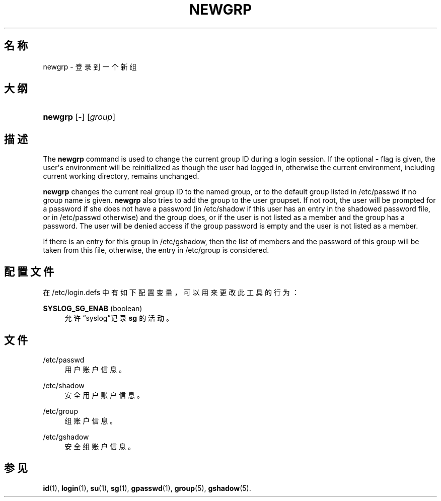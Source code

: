 '\" t
.\"     Title: newgrp
.\"    Author: Julianne Frances Haugh
.\" Generator: DocBook XSL Stylesheets v1.79.1 <http://docbook.sf.net/>
.\"      Date: 2016-03-16
.\"    Manual: 用户命令
.\"    Source: shadow-utils 4.2
.\"  Language: Chinese Simplified
.\"
.TH "NEWGRP" "1" "2016-03-16" "shadow\-utils 4\&.2" "用户命令"
.\" -----------------------------------------------------------------
.\" * Define some portability stuff
.\" -----------------------------------------------------------------
.\" ~~~~~~~~~~~~~~~~~~~~~~~~~~~~~~~~~~~~~~~~~~~~~~~~~~~~~~~~~~~~~~~~~
.\" http://bugs.debian.org/507673
.\" http://lists.gnu.org/archive/html/groff/2009-02/msg00013.html
.\" ~~~~~~~~~~~~~~~~~~~~~~~~~~~~~~~~~~~~~~~~~~~~~~~~~~~~~~~~~~~~~~~~~
.ie \n(.g .ds Aq \(aq
.el       .ds Aq '
.\" -----------------------------------------------------------------
.\" * set default formatting
.\" -----------------------------------------------------------------
.\" disable hyphenation
.nh
.\" disable justification (adjust text to left margin only)
.ad l
.\" -----------------------------------------------------------------
.\" * MAIN CONTENT STARTS HERE *
.\" -----------------------------------------------------------------
.SH "名称"
newgrp \- 登录到一个新组
.SH "大纲"
.HP \w'\fBnewgrp\fR\ 'u
\fBnewgrp\fR [\-] [\fIgroup\fR]
.SH "描述"
.PP
The
\fBnewgrp\fR
command is used to change the current group ID during a login session\&. If the optional
\fB\-\fR
flag is given, the user\*(Aqs environment will be reinitialized as though the user had logged in, otherwise the current environment, including current working directory, remains unchanged\&.
.PP
\fBnewgrp\fR
changes the current real group ID to the named group, or to the default group listed in
/etc/passwd
if no group name is given\&.
\fBnewgrp\fR
also tries to add the group to the user groupset\&. If not root, the user will be prompted for a password if she does not have a password (in
/etc/shadow
if this user has an entry in the shadowed password file, or in
/etc/passwd
otherwise) and the group does, or if the user is not listed as a member and the group has a password\&. The user will be denied access if the group password is empty and the user is not listed as a member\&.
.PP
If there is an entry for this group in
/etc/gshadow, then the list of members and the password of this group will be taken from this file, otherwise, the entry in
/etc/group
is considered\&.
.SH "配置文件"
.PP
在
/etc/login\&.defs
中有如下配置变量，可以用来更改此工具的行为：
.PP
\fBSYSLOG_SG_ENAB\fR (boolean)
.RS 4
允许\(lqsyslog\(rq记录
\fBsg\fR
的活动。
.RE
.SH "文件"
.PP
/etc/passwd
.RS 4
用户账户信息。
.RE
.PP
/etc/shadow
.RS 4
安全用户账户信息。
.RE
.PP
/etc/group
.RS 4
组账户信息。
.RE
.PP
/etc/gshadow
.RS 4
安全组账户信息。
.RE
.SH "参见"
.PP
\fBid\fR(1),
\fBlogin\fR(1),
\fBsu\fR(1),
\fBsg\fR(1),
\fBgpasswd\fR(1),
\fBgroup\fR(5), \fBgshadow\fR(5)\&.
